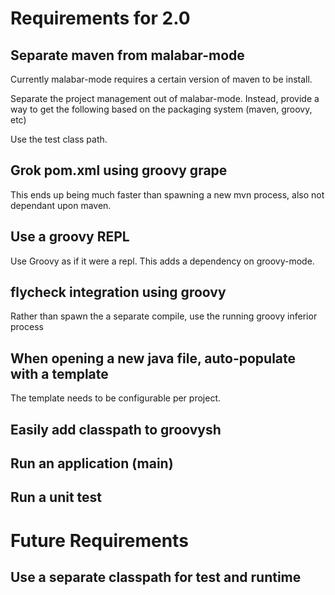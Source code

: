 * Requirements for 2.0

  #+OPTIONS: toc:2   

** Separate maven from malabar-mode

Currently malabar-mode requires a certain version of maven to be install.

Separate the project management out of malabar-mode.  Instead, provide
a way to get the following based on the packaging system (maven, groovy, etc)

# classpath
# source dirs
# test source dirs

Use the test class path.


** Grok pom.xml using groovy grape
This ends up being much faster than spawning a new mvn process, also not dependant upon maven.

** Use a groovy REPL
Use Groovy as if it were a repl.   This adds a dependency on groovy-mode.



** flycheck integration using groovy
Rather than spawn the a separate compile, use the running groovy inferior process

** When opening a new java file, auto-populate with a template
The template needs to be configurable per project.
** Easily add classpath to groovysh
** Run an application (main)
** Run a unit test

* Future Requirements

** Use a separate classpath for test and runtime
